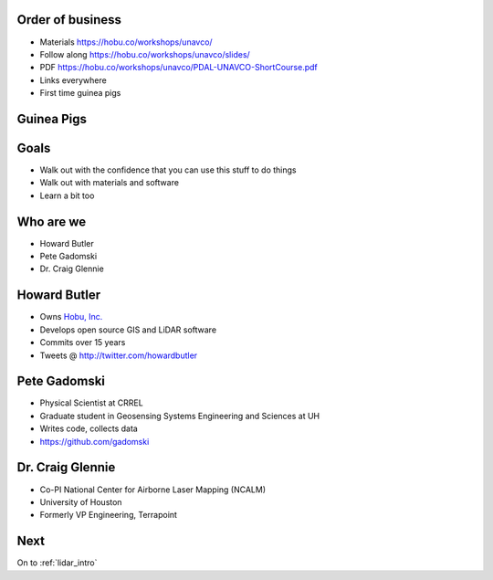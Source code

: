 .. _introduction:

Order of business
================================================================================

* Materials https://hobu.co/workshops/unavco/
* Follow along https://hobu.co/workshops/unavco/slides/
* PDF https://hobu.co/workshops/unavco/PDAL-UNAVCO-ShortCourse.pdf
* Links everywhere
* First time guinea pigs

Guinea Pigs
================================================================================

    .. image:: ./img/guinea.gif

Goals
================================================================================

* Walk out with the confidence that you can use this
  stuff to do things

* Walk out with materials and software

* Learn a bit too

Who are we
================================================================================

* Howard Butler
* Pete Gadomski
* Dr. Craig Glennie

Howard Butler
================================================================================

* Owns `Hobu, Inc.`_
* Develops open source GIS and LiDAR software
* Commits over 15 years
* Tweets @ http://twitter.com/howardbutler

.. _`Hobu, Inc.`: http://hobu.co

Pete Gadomski
================================================================================

* Physical Scientist at CRREL
* Graduate student in Geosensing Systems Engineering and Sciences at UH
* Writes code, collects data
* https://github.com/gadomski

Dr. Craig Glennie
================================================================================

* Co-PI National Center for Airborne Laser Mapping (NCALM)
* University of Houston
* Formerly VP Engineering, Terrapoint

Next
================================================================================

On to :ref:`lidar_intro`
